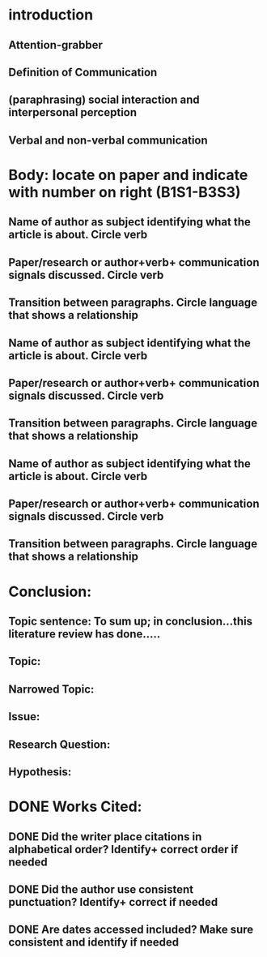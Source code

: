 * introduction
** Attention-grabber
** Definition of Communication
** (paraphrasing) social interaction and interpersonal perception
** Verbal and non-verbal communication

* Body: locate on paper and indicate with number on right (B1S1-B3S3)
** Name of author as subject identifying what the article is about. Circle verb
** Paper/research or author+verb+ communication signals discussed. Circle verb
** Transition between paragraphs. Circle language that shows a relationship
** Name of author as subject identifying what the article is about. Circle verb
** Paper/research or author+verb+ communication signals discussed. Circle verb
** Transition between paragraphs. Circle language that shows a relationship
** Name of author as subject identifying what the article is about. Circle verb
** Paper/research or author+verb+ communication signals discussed. Circle verb
** Transition between paragraphs. Circle language that shows a relationship

* Conclusion:
** Topic sentence: To sum up; in conclusion…this literature review has done…..
** Topic:
** Narrowed Topic:
** Issue:
** Research Question:
** Hypothesis:

* DONE Works Cited:
  CLOSED: [2017-03-06 Mon 16:03]
** DONE Did the writer place citations in alphabetical order? Identify+ correct order if needed
   CLOSED: [2017-03-06 Mon 16:03]
** DONE Did the author use consistent punctuation? Identify+ correct  if needed
   CLOSED: [2017-03-06 Mon 16:03]
** DONE Are dates accessed included? Make sure consistent and identify if needed
   CLOSED: [2017-03-06 Mon 16:03]
